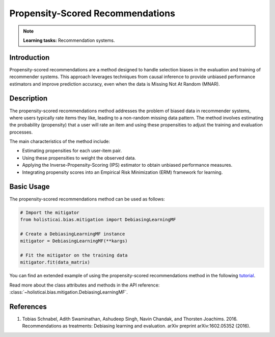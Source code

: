 Propensity-Scored Recommendations
---------------------------------

.. note::
    **Learning tasks:** Recommendation systems.

Introduction
~~~~~~~~~~~~
Propensity-scored recommendations are a method designed to handle selection biases in the evaluation and training of recommender systems. This approach leverages techniques from causal inference to provide unbiased performance estimators and improve prediction accuracy, even when the data is Missing Not At Random (MNAR).

Description
~~~~~~~~~~~
The propensity-scored recommendations method addresses the problem of biased data in recommender systems, where users typically rate items they like, leading to a non-random missing data pattern. The method involves estimating the probability (propensity) that a user will rate an item and using these propensities to adjust the training and evaluation processes.

The main characteristics of the method include:

- Estimating propensities for each user-item pair.
- Using these propensities to weight the observed data.
- Applying the Inverse-Propensity-Scoring (IPS) estimator to obtain unbiased performance measures.
- Integrating propensity scores into an Empirical Risk Minimization (ERM) framework for learning.

Basic Usage
~~~~~~~~~~~~~~

The propensity-scored recommendations method can be used as follows:

.. code-block:: python

  # Import the mitigator
  from holisticai.bias.mitigation import DebiasingLearningMF

  # Create a DebiasingLearningMF instance
  mitigator = DebiasingLearningMF(**kargs)

  # Fit the mitigator on the training data
  mitigator.fit(data_matrix)

You can find an extended example of using the propensity-scored recommendations method in the following `tutorial <https://holisticai.readthedocs.io/en/latest/gallery/tutorials/bias/mitigating_bias/recommender_systems/examples/example_lastfm.html#Inprocessing:-Debiasing-Learning-Method>`_.

Read more about the class attributes and methods in the API reference: :class:`~holisticai.bias.mitigation.DebiasingLearningMF`.

References
~~~~~~~~~~~~~~~~
1. Tobias Schnabel, Adith Swaminathan, Ashudeep Singh, Navin Chandak, and Thorsten Joachims. 2016. Recommendations as treatments: Debiasing learning and evaluation. arXiv preprint arXiv:1602.05352 (2016).